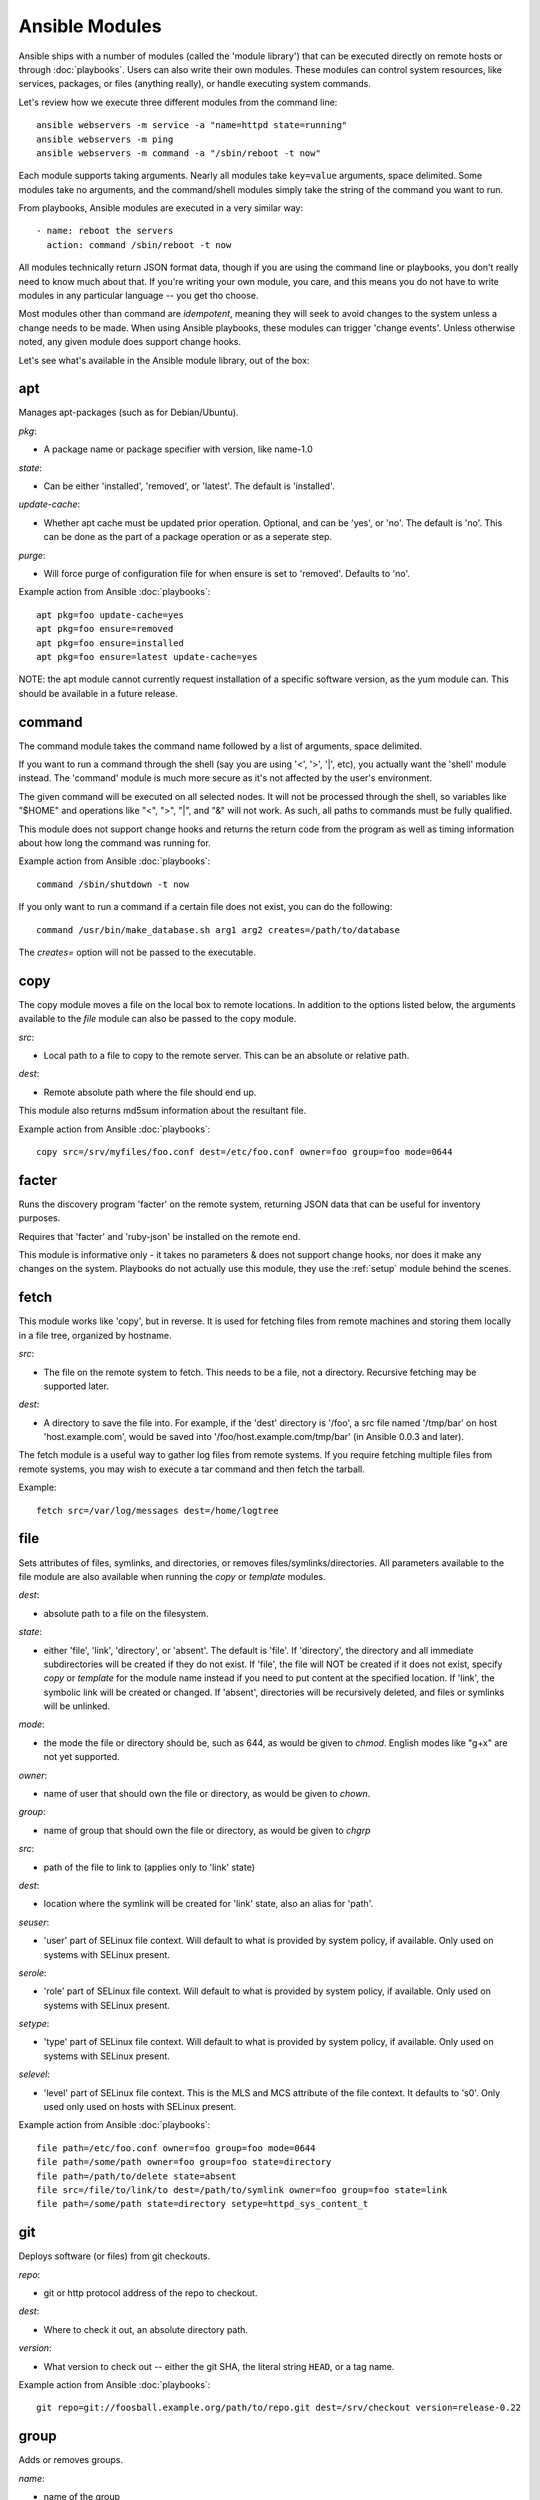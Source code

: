 Ansible Modules
===============

Ansible ships with a number of modules (called the 'module library') 
that can be executed directly on remote hosts or through :doc:`playbooks`.
Users can also write their own modules.   These modules can control system
resources, like services, packages, or files (anything really), or 
handle executing system commands.  

Let's review how we execute three different modules from the command line::

    ansible webservers -m service -a "name=httpd state=running"
    ansible webservers -m ping
    ansible webservers -m command -a "/sbin/reboot -t now"

Each module supports taking arguments.  Nearly all modules take ``key=value`` 
arguments, space delimited.  Some modules take
no arguments, and the command/shell modules simply take the string
of the command you want to run.

From playbooks, Ansible modules are executed in a very similar way::

    - name: reboot the servers
      action: command /sbin/reboot -t now 

All modules technically return JSON format data, though if you are using the
command line or playbooks, you don't really need to know much about
that.  If you're writing your own module, you care, and this means you do
not have to write modules in any particular language -- you get tho choose.

Most modules other than command are `idempotent`, meaning they will seek
to avoid changes to the system unless a change needs to be made.  When using Ansible
playbooks, these modules can trigger 'change events'.  Unless otherwise
noted, any given module does support change hooks.

Let's see what's available in the Ansible module library, out of the box:

.. _apt:

apt
```

Manages apt-packages (such as for Debian/Ubuntu).

*pkg*:

* A package name or package specifier with version, like name-1.0

*state*:

* Can be either 'installed', 'removed', or 'latest'.  The default is 'installed'.

*update-cache*:

* Whether apt cache must be updated prior operation. Optional, and can be
  'yes', or 'no'. The default is 'no'.  This can be done as the part of a
  package operation or as a seperate step.

*purge*:

* Will force purge of configuration file for when ensure is set to 'removed'.
  Defaults to 'no'.

Example action from Ansible :doc:`playbooks`::

    apt pkg=foo update-cache=yes
    apt pkg=foo ensure=removed
    apt pkg=foo ensure=installed
    apt pkg=foo ensure=latest update-cache=yes


NOTE: the apt module cannot currently request installation of a specific software version, as the yum
module can.  This should be available in a future release.

.. _command:

command
```````

The command module takes the command name followed by a list of
arguments, space delimited.  

If you want to run a command through the shell (say you are using
'<', '>', '|', etc), you actually want the 'shell' module instead.  
The 'command' module is much more secure as it's not affected by the user's environment.

The given command will be executed on all selected nodes.  It will not
be processed through the shell, so variables like "$HOME" and 
operations like "<", ">", "|", and "&" will not work.  As such, all
paths to commands must be fully qualified.

This module does not support change hooks and returns the return code
from the program as well as timing information about how long the
command was running for.

Example action from Ansible :doc:`playbooks`::

    command /sbin/shutdown -t now

If you only want to run a command if a certain file does not exist, you can do the
following::

    command /usr/bin/make_database.sh arg1 arg2 creates=/path/to/database

The `creates=` option will not be passed to the executable.


.. _copy:

copy
````

The copy module moves a file on the local box to remote locations.  In addition to the options
listed below, the arguments available to the `file` module can also be passed to the copy
module.

*src*:

* Local path to a file to copy to the remote server.  This can be an
  absolute or relative path.


*dest*:

* Remote absolute path where the file should end up.

This module also returns md5sum information about the resultant file.

Example action from Ansible :doc:`playbooks`::

    copy src=/srv/myfiles/foo.conf dest=/etc/foo.conf owner=foo group=foo mode=0644


.. _facter:

facter
``````

Runs the discovery program 'facter' on the remote system, returning
JSON data that can be useful for inventory purposes.  

Requires that 'facter' and 'ruby-json' be installed on the remote end.

This module is informative only - it takes no parameters & does not
support change hooks, nor does it make any changes on the system.
Playbooks do not actually use this module, they use the :ref:`setup`
module behind the scenes.


fetch
`````

This module works like 'copy', but in reverse.  It is used for fetching files
from remote machines and storing them locally in a file tree, organized by hostname.

*src*:

* The file on the remote system to fetch.  This needs to be a file, not a directory. Recursive fetching may be supported later.

*dest*:

* A directory to save the file into.  For example, if the 'dest' directory is '/foo', a src file named '/tmp/bar' on host 'host.example.com', would be saved into '/foo/host.example.com/tmp/bar' (in Ansible 0.0.3 and later).

The fetch module is a useful way to gather log files from remote systems.  If you require
fetching multiple files from remote systems, you may wish to execute a tar command and
then fetch the tarball.

Example::

    fetch src=/var/log/messages dest=/home/logtree


file
````

Sets attributes of files, symlinks, and directories, or removes files/symlinks/directories. 
All parameters available to the file module are also available when running the `copy` or 
`template` modules.

*dest*:

* absolute path to a file on the filesystem.

*state*:

* either 'file', 'link', 'directory', or 'absent'.  The default is 'file'.  If 'directory', the directory and all immediate subdirectories will be created if they do not exist.  If 'file', the file will NOT be created if it does not exist, specify `copy` or `template` for the module name instead if you need to put content at the specified location.  If 'link', the symbolic link will be created or changed.  If 'absent', directories will be recursively deleted, and files or symlinks will be unlinked.

*mode*:

* the mode the file or directory should be, such as 644, as would be given to `chmod`.  English modes like "g+x" are not yet supported.

*owner*:

* name of user that should own the file or directory, as would be given to `chown`.

*group*:

* name of group that should own the file or directory, as would be given to `chgrp`

*src*:

* path of the file to link to (applies only to 'link' state)

*dest*:

* location where the symlink will be created for 'link' state, also an alias for 'path'.

*seuser*:

* 'user' part of SELinux file context.  Will default to what is provided by system policy, if available.  Only used on systems with SELinux present.

*serole*:

* 'role' part of SELinux file context.  Will default to what is provided by system policy, if available.  Only used on systems with SELinux present.

*setype*:

* 'type' part of SELinux file context.  Will default to what is provided by system policy, if available.  Only used on systems with SELinux present.

*selevel*:

* 'level' part of SELinux file context.  This is the MLS and MCS attribute of the file context.  It defaults to 's0'.  Only used only used on hosts with SELinux present.


Example action from Ansible :doc:`playbooks`::

    file path=/etc/foo.conf owner=foo group=foo mode=0644
    file path=/some/path owner=foo group=foo state=directory
    file path=/path/to/delete state=absent
    file src=/file/to/link/to dest=/path/to/symlink owner=foo group=foo state=link
    file path=/some/path state=directory setype=httpd_sys_content_t

.. _git:

git
```

Deploys software (or files) from git checkouts.

*repo*:

* git or http protocol address of the repo to checkout.

*dest*:

* Where to check it out, an absolute directory path.

*version*:

* What version to check out -- either the git SHA, the literal string
  ``HEAD``, or a tag name.

Example action from Ansible :doc:`playbooks`::

    git repo=git://foosball.example.org/path/to/repo.git dest=/srv/checkout version=release-0.22

.. _group:

group
`````

Adds or removes groups.

*name*:

* name of the group

*gid*:

* optional gid to set for the group

*state*:

* either 'absent', or 'present'.  'present' is the default.

To control members of the group, see the users resource.

Example action from Ansible :doc:`playbooks`::

   group name=somegroup state=present

.. _ohai:

ohai
````

Similar to the :ref:`facter` module, this returns JSON inventory data.
Ohai data is a bit more verbose and nested than facter.

Requires that 'ohai' be installed on the remote end.

This module is information only - it takes no parameters & does not
support change hooks, nor does it make any changes on the system.

Playbooks should not call the ohai module, playbooks call the
:ref:`setup` module behind the scenes instead.

.. _ping:

ping
````

A trivial test module, this module always returns the integer ``1`` on
successful contact.

This module does not support change hooks and is informative only - it
takes no parameters & does not support change hooks, nor does it make
any changes on the system.

.. _service:

service
```````

Controls services on remote machines.

*state*:

* Values are ``started``, ``stopped``, or ``restarted``.
  Started/stopped are idempotent actions that will not run commands
  unless necessary.  ``restarted`` will always bounce the service.

*name*:

* The name of the service.

Example action from Ansible :doc:`playbooks`::

    service name=httpd state=started
    service name=httpd state=stopped
    service name=httpd state=restarted


.. _setup:

setup
`````

Writes a JSON file containing key/value data, for use in templating.
Call this once before using the :ref:`template` module.  Playbooks
will execute this module automatically as the first step in each play
using the variables section, so it is unnecessary to make explicit
calls to setup within a playbook.

If facter or ohai are installed, variables from these programs will
also be snapshotted into the JSON file for usage in templating. These
variables are prefixed with ``facter_`` and ``ohai_`` so it's easy to
tell their source.  Ansible also provides it's own 'facts' about the
remote system, which are prefixed with ``ansible_``.  All variables are 
then bubbled up to the caller.  Using the ansible facts and chosing
to not install facter and ohai means you can avoid ruby-dependencies
on your remote systems.

*anything*:

 * Any other parameters can be named basically anything, and set a
   ``key=value`` pair in the JSON file for use in templating.

Example action from Ansible :doc:`playbooks`::

    vars:
        ntpserver: 'ntp.example.com'
        xyz: 1234

Example action from `/usr/bin/ansible`::

    ansible all -m setup -a "ntpserver=ntp.example.com xyz=1234"


.. _shell:

shell
`````

The shell module takes the command name followed by a list of
arguments, space delimited.  It is almost exactly like the command module
but runs the command through the shell rather than directly.

The given command will be executed on all selected nodes.  

If you want to execute a command securely and predicably, it may
be better to use the 'command' module instead.  Best practices
when writing playbooks will follow the trend of using 'command'
unless 'shell' is explicitly required.  When running ad-hoc commands,
use your best judgement.

This module does not support change hooks and returns the return code
from the program as well as timing information about how long the
command was running for.

Example action from a playbook::

    shell somescript.sh >> somelog.txt


.. _template:

template
````````

Templates a file out to a remote server.  Call the :ref:`setup` module
prior to usage if you are not running from a playbook.   In addition to the options
listed below, the arguments available to the `file` module can also be passed to the copy
module.   

*src*:

* Path of a Jinja2 formatted template on the local server.  This can
  be a relative or absolute path.

*dest*:

* Location to render the template on the remote server.

This module also returns md5sum information about the resultant file.

Example action from a playbook::

    template src=/srv/mytemplates/foo.j2 dest=/etc/foo.conf owner=foo group=foo mode=0644


.. _user:

user
````

Creates user accounts, manipulates existing user accounts, and removes user accounts.

*name*:

* Name of the user to create, remove, or edit

*comment*:

* Optionally sets the description of the user

*group*:

* Optionally sets the user's primary group, takes a group name.

*groups*:

* Put the user in the specified groups, takes comma delimited group names.

*append*:

* If true, will only add additional groups to the user listed in 'groups', rather than making the user only be in those specified groups.

*shell*:

* Optionally sets the user's shell.

*createhome*:

* Whether to create the user's home directory.  Takes 'yes', or 'no'.  The default is 'yes'.
    
*password*:

* Sets the user's password to this crypted value.  Pass in a result from crypt.  See the users example in the github examples directory for what this looks like in a playbook.

*state*:

* Defaults to 'present'.  When 'absent', the user account will be removed if present.  Optionally additional removal behaviors can be set with the 'force' or 'remove' parameter values (see below).

*force*:

* When used with a state of 'absent', the behavior denoted in the 'userdel' manpage for --force is also used when removing the user.  Value is 'yes' or 'no', default is 'no'.

*remove*:

* When used with a state of 'absent', the behavior denoted in the 'userdel' manpage for --remove is also used when removing the user.  Value is 'yes' or 'no', default is 'no'.

Example action from Ansible :doc:`playbooks`::

    user name=mdehaan comment=awesome passwd=awWxVV.JvmdHw createhome=yes
    user name=mdehaan groups=wheel,skynet
    user name=mdehaan state=absent force=yes

.. _virt:

virt
````

Manages virtual machines supported by libvirt.  Requires that libvirt be installed
on the managed machine.

*guest*:

* The name of the guest VM being managed

*state*

* Desired state of the VM.  Either `running`, `shutdown`, `destroyed`, or `undefined`.  Note that there may be some lag for state requests like 'shutdown', and these states only refer to the virtual machine states.  After starting a guest, the guest OS may not be immediately accessible.

*command*:

* In addition to state management, various non-idempotent commands are available for API and script usage (but don't make much sense in a playbook).  These mostly return information, though some also affect state.  See examples below.

Example action from Ansible :doc:`playbooks`::

    virt guest=alpha state=running
    virt guest=alpha state=shutdown
    virt guest=alpha state=destroyed
    virt guest=alpha state=undefined

Example guest management commands from /usr/bin/ansible::

    ansible host -m virt -a "guest=foo command=status"
    ansible host -m virt -a "guest=foo command=pause"
    ansible host -m virt -a "guest=foo command=unpause"
    ansible host -m virt -a "guest=foo command=get_xml"
    ansible host -m virt -a "guest=foo command=autostart"

Example host (hypervisor) management commands from /usr/bin/ansible::

    ansible host -m virt -a "command=freemem"
    ansible host -m virt -a "command=list_vms"
    ansible host -m virt -a "command=info"
    ansible host -m virt -a "command=nodeinfo"
    ansible host -m virt -a "command=virttype"

.. _yum:

yum
```

Will install, upgrade, remove, and list packages with the yum package manager.

*pkg*:

* A package name or package specifier with version, like name-1.0

*state*:

* Can be either 'installed', 'latest', or 'removed'.  The default is 'installed'.

*list*:

* When 'list' is supplied instead of 'state', the yum module can list
  various configuration attributes.  Values include 'installed', 'updates',
  'available', 'repos', or any package specifier.

Example action from Ansible :doc:`playbooks`::

    yum pkg=httpd state=latest
    yum pkg=httpd state=removed
    yum pkg=httpd state=installed


Writing your own modules
````````````````````````

See :doc:`moduledev`.

.. seealso::

   :doc:`examples`
       Examples of using modules in /usr/bin/ansible
   :doc:`playbooks`
       Examples of using modules with /usr/bin/ansible-playbook
   :doc:`moduledev`
       How to write your own modules
   :doc:`api`
       Examples of using modules with the Python API
   `Mailing List <http://groups.google.com/group/ansible-project>`_
       Questions? Help? Ideas?  Stop by the list on Google Groups
   `irc.freenode.net <http://irc.freenode.net>`_
       #ansible IRC chat channel

